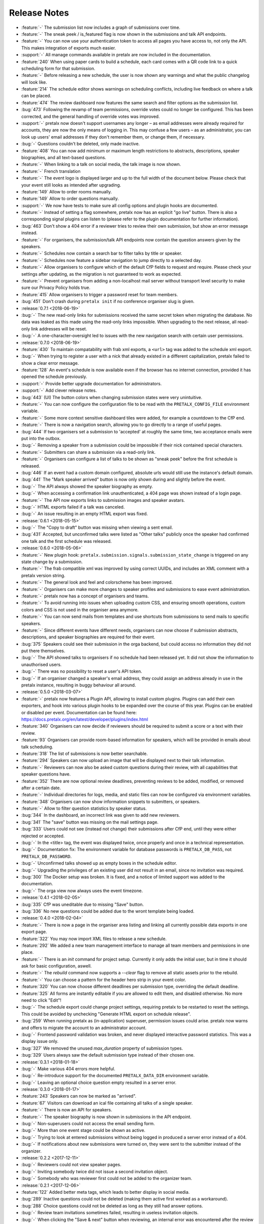 .. _changelog:

Release Notes
=============

- :feature:`-` The submission list now includes a graph of submissions over time.
- :feature:`-` The sneak peek / is_featured flag is now shown in the submissions and talk API endpoints.
- :feature:`-` You can now use your authentication token to access all pages you have access to, not only the API. This makes integration of exports much easier.
- :support:`-` All manage commands available in pretalx are now included in the documentation.
- :feature:`240` When using paper cards to build a schedule, each card comes with a QR code link to a quick scheduling form for that submission.
- :feature:`-` Before releasing a new schedule, the user is now shown any warnings and what the public changelog will look like.
- :feature:`214` The schedule editor shows warnings on scheduling conflicts, including live feedback on where a talk can be placed.
- :feature:`474` The review dashboard now features the same search and filter options as the submission list.
- :bug:`473` Following the revamp of team permissions, override votes could no longer be configured. This has been corrected, and the general handling of override votes was improved.
- :support:`-` pretalx now doesn't support usernames any longer – as email addresses were already required for accounts, they are now the only means of logging in. This may confuse a few users – as an administrator, you can look up users' email addresses if they don't remember them, or change them, if necessary.
- :bug:`-` Questions couldn't be deleted, only made inactive.
- :feature:`408` You can now add minimum or maximum length restrictions to abstracts, descriptions, speaker biographies, and all text-based questions.
- :feature:`-` When linking to a talk on social media, the talk image is now shown.
- :feature:`-` French translation
- :feature:`-` The event logo is displayed larger and up to the full width of the document below. Please check that your event still looks as intended after upgrading.
- :feature:`149` Allow to order rooms manually.
- :feature:`149` Allow to order questions manually.
- :support:`-` We now have tests to make sure all config options and plugin hooks are documented.
- :feature:`-` Instead of setting a flag somewhere, pretalx now has an explicit "go live" button. There is also a corresponding signal plugins can listen to (please refer to the plugin documentation for further information).
- :bug:`463` Don't show a 404 error if a reviewer tries to review their own submission, but show an error message instead.
- :feature:`-` For organisers, the submission/talk API endpoints now contain the question answers given by the speakers.
- :feature:`-` Schedules now contain a search bar to filter talks by title or speaker.
- :feature:`-` Schedules now feature a sidebar navigation to jump directly to a selected day.
- :feature:`-` Allow organisers to configure which of the default CfP fields to request and require. Please check your settings after updating, as the migration is not guaranteed to work as expected.
- :feature:`-` Prevent organisers from adding a non-localhost mail server without transport level security to make sure our Privacy Policy holds true.
- :feature:`415` Allow organisers to trigger a password reset for team members.
- :bug:`451` Don't crash during ``pretalx init`` if no conference organiser slug is given.
- :release:`0.7.1 <2018-06-19>`
- :bug:`-` The new read-only links for submissions received the same secret token when migrating the database. No data was leaked as this made using the read-only links impossible. When upgrading to the next release, all read-only link addresses will be reset.
- :bug:`-` A one-character-oversight led to issues with the new navigation search with certain user permissions.
- :release:`0.7.0 <2018-06-19>`
- :feature:`430` To maintain compatability with frab xml exports, a ``<url>`` tag was added to the schedule xml export.
- :bug:`-` When trying to register a user with a nick that already existed in a different capitalization, pretalx failed to show a clear error message.
- :feature:`128` An event's schedule is now available even if the browser has no internet connection, provided it has opened the schedule previously.
- :support:`-` Provide better upgrade documentation for administrators.
- :support:`-` Add clever release notes.
- :bug:`443` (UI) The button colors when changing submission states were very unintuitive.
- :feature:`-` You can now configure the configuration file to be read with the ``PRETALX_CONFIG_FILE`` environment variable.
- :feature:`-` Some more context sensitive dashboard tiles were added, for example a countdown to the CfP end.
- :feature:`-` There is now a navigation search, allowing you to go directly to a range of useful pages.
- :bug:`444` If two organisers set a submission to 'accepted' at roughly the same time, two acceptance emails were put into the outbox.
- :bug:`-` Removing a speaker from a submission could be impossible if their nick contained special characters.
- :feature:`-` Submitters can share a submission via a read-only link.
- :feature:`-` Organisers can configure a list of talks to be shown as "sneak peek" before the first schedule is released.
- :bug:`446` If an event had a custom domain configured, absolute urls would still use the instance's default domain.
- :bug:`441` The "Mark speaker arrived" button is now only shown during and slightly before the event.
- :bug:`-` The API always showed the speaker biography as empty.
- :bug:`-` When accessing a confirmation link unauthenticated, a 404 page was shown instead of a login page.
- :feature:`-` The API now exports links to submission images and speaker avatars.
- :bug:`-` HTML exports failed if a talk was canceled.
- :bug:`-` An issue resulting in an empty HTML export was fixed.
- :release:`0.6.1 <2018-05-15>`
- :bug:`-` The "Copy to draft" button was missing when viewing a sent email.
- :bug:`431` Accepted, but unconfirmed talks were listed as "Other talks" publicly once the speaker had confirmed one talk and the first schedule was released.
- :release:`0.6.0 <2018-05-06>`
- :feature:`-` New plugin hook: ``pretalx.submission.signals.submission_state_change`` is triggered on any state change by a submission.
- :feature:`-` The frab compatible xml was improved by using correct UUIDs, and includes an XML comment with a pretalx version string.
- :feature:`-` The general look and feel and colorscheme has been improved.
- :feature:`-` Organisers can make more changes to speaker profiles and submissions to ease event administration.
- :feature:`-` pretalx now has a concept of organisers and teams.
- :feature:`-` To avoid running into issues when uploading custom CSS, and ensuring smooth operations, custom colors and CSS is not used in the organiser area anymore.
- :feature:`-` You can now send mails from templates and use shortcuts from submissions to send mails to specific speakers.
- :feature:`-` Since different events have different needs, organisers can now choose if submission abstracts, descriptions, and speaker biographies are required for their event.
- :bug:`375` Speakers could see their submission in the orga backend, but could access no information they did not put there themselves.
- :bug:`-` The API showed talks to organisers if no schedule had been released yet. It did not show the information to unauthorised users.
- :bug:`-` There was no possibility to reset a user's API token.
- :bug:`-` If an organiser changed a speaker's email address, they could assign an address already in use in the pretalx instance, resulting in buggy behaviour all around.
- :release:`0.5.0 <2018-03-07>`
- :feature:`-` pretalx now features a Plugin API, allowing to install custom plugins. Plugins can add their own exporters, and hook into various plugin hooks to be expanded over the course of this year. Plugins can be enabled or disabled per event. Documentation can be found here: https://docs.pretalx.org/en/latest/developer/plugins/index.html
- :feature:`340` Organisers can now decide if reviewers should be required to submit a score or a text with their review.
- :feature:`93` Organisers can provide room-based information for speakers, which will be provided in emails about talk scheduling.
- :feature:`318` The list of submissions is now better searchable.
- :feature:`294` Speakers can now upload an image that will be displayed next to their talk information.
- :feature:`-` Reviewers can now also be asked custom questions during their review, with all capabilities that speaker questions have.
- :feature:`352` There are now optional review deadlines, preventing reviews to be added, modified, or removed after a certain date.
- :feature:`-` Individual directories for logs, media, and static files can now be configured via environment variables.
- :feature:`348` Organisers can now show information snippets to submitters, or speakers.
- :feature:`-` Allow to filter question statistics by speaker status.
- :bug:`344` In the dashboard, an incorrect link was given to add new reviewers.
- :bug:`341` The "save" button was missing on the mail settings page.
- :bug:`333` Users could not see (instead not change) their submissions after CfP end, until they were either rejected or accepted.
- :bug:`-` In the <title> tag, the event was displayed twice, once properly and once in a technical representation.
- :bug:`-` Documentation fix: The environment variable for database passwords is ``PRETALX_DB_PASS``, not ``PRETALX_DB_PASSWORD``.
- :bug:`-` Unconfirmed talks showed up as empty boxes in the schedule editor.
- :bug:`-` Upgrading the privileges of an existing user did not result in an email, since no invitation was required.
- :bug:`300` The Docker setup was broken. It is fixed, and a notice of limited support was added to the documentation.
- :bug:`-` The orga view now always uses the event timezone.
- :release:`0.4.1 <2018-02-05>`
- :bug:`335` CfP was uneditable due to missing "Save" button.
- :bug:`336` No new questions could be added due to the wront template being loaded.
- :release:`0.4.0 <2018-02-04>`
- :feature:`-` There is now a page in the organiser area listing and linking all currently possible data exports in one export page.
- :feature:`322` You may now import XML files to release a new schedule.
- :feature:`292` We added a new team management interface to manage all team members and permissions in one place.
- :feature:`-` There is an `init` command for project setup. Currently it only adds the initial user, but in time it should ask for basic configuration, aswell.
- :feature:`-` The `rebuild` command now supports a `--clear` flag to remove all static assets prior to the rebuild.
- :feature:`-` You can choose a pattern for the header hero strip in your event color.
- :feature:`320` You can now choose different deadlines per submission type, overriding the default deadline.
- :feature:`325` All forms are instantly editable if you are allowed to edit them, and disabled otherwise. No more need to click "Edit"!
- :bug:`-` The schedule export could change project settings, requiring pretalx to be restarted to reset the settings. This could be avoided by unchecking "Generate HTML export on schedule release".
- :bug:`259` When running pretalx as (in-application) superuser, permission issues could arise. pretalx now warns and offers to migrate the account to an administrator account.
- :bug:`-` Frontend password validation was broken, and never displayed interactive password statistics. This was a display issue only.
- :bug:`327` We removed the unused `max_duration` property of submission types.
- :bug:`329` Users always saw the default submission type instead of their chosen one.
- :release:`0.3.1 <2018-01-18>`
- :bug:`-` Make various 404 errors more helpful.
- :bug:`-` Re-introduce support for the documented ``PRETALX_DATA_DIR`` environment variable.
- :bug:`-` Leaving an optional choice question empty resulted in a server error.
- :release:`0.3.0 <2018-01-17>`
- :feature:`243` Speakers can now be marked as "arrived".
- :feature:`67` Visitors can download an ical file containing all talks of a single speaker.
- :feature:`-` There is now an API for speakers.
- :feature:`-` The speaker biography is now shown in submissions in the API endpoint.
- :bug:`-` Non-superusers could not access the email sending form.
- :bug:`-` More than one event stage could be shown as active.
- :bug:`-` Trying to look at entered submissions without being logged in produced a server error instead of a 404.
- :bug:`-` If notifications about new submissions were turned on, they were sent to the submitter instead of the organizer.
- :release:`0.2.2 <2017-12-11>`
- :bug:`-` Reviewers could not view speaker pages.
- :bug:`-` Inviting somebody twice did not issue a second invitation object.
- :bug:`-` Somebody who was reviewer first could not be added to the organizer team.
- :release:`0.2.1 <2017-12-06>`
- :feature:`122` Added better meta tags, which leads to better display in social media.
- :bug:`289` Inactive questions could not be deleted (making them active first worked as a workaround).
- :bug:`288` Choice questions could not be deleted as long as they still had answer options.
- :bug:`-` Review team invitations sometimes failed, resulting in useless invitation objects.
- :bug:`-` When clicking the "Save & next" button when reviewing, an internal error was encountered after the review was saved.
- :bug:`-` Reviewers could not be removed from their team.
- :bug:`-` URLs were always generated with 'localhost' as their host.
- :bug:`-` When adding a submission in the orga backend with an orga user as speaker, the orga user did not receive a speaker profile.
- :release:`0.2.0 <2017-12-01>`
- :bug:`-` The default value for email SSL usage is now ``False``, permitting the default configuration of ``localhost:25`` to work on more machines out of the box.
- :feature:`159` E-mails are now sent with a multipart/HTML version, featuring the mail's text in a box, styled with the event's primary color.
- :feature:`126` You can now choose to hide the public schedule (including talk pages and speaker pages, but excluding feedback pages and the schedule.xml export)
- :feature:`215` Mail template placeholders are now validated so that templates including invalid placeholders cannot be saved at all.
- :feature:`208` You can now ask questions that take an uploaded file as an answer.
- :feature:`209` Speakers can now upload files which will be shown on their talk page.
- :feature:`210`, :feature:`195` The review interface has been rewritten to include fewer pages with more information relevant to the user, dependent on event stages and their role in the event.
- :feature:`38` pretalx can now be configured to run with celery (an asynchronous task scheduler) for long running tasks and tasks like email sending. A new config section was added, and usage has been documented.
- :feature:`-` A ``rebuild`` command was introduced that recompiles all static assets.
- :feature:`207` Question answers now receive a nice evaluation, aggregating all given answers.
- :feature:`233` Questions may now be marked as 'answers contain personal data'. Answers of these questions are deleted when users delete their accounts.
- :feature:`78` We moved to a new permission system that allows for more flexible roles. Please report any bugs that may relate to incorrect permissions.
- :feature:`171` You can now configure a custom domain to use with your event, in case you have an event specific domain for each of your events.
- :feature:`156` You can assign "override votes" to reviewers, which function like vetos (both positive and negative), on an individual basis.
- :feature:`-` A read only REST API was introduced. At the moment, it only supports resources for events and submissions.
- :bug:`304` pretalx crashed when an incorrect invite key was used, now it shows a 404 page.
- :bug:`-` When building absolute URLs for exports, emails, and RSS feeds, 'localhost' was used instead of the actual configured URL.
- :bug:`-` If an account was configured to be both an orga member and a reviewer, it encountered access rights issues.
- :bug:`-` When removing the custom event color, and then adding it again, caching issues could be encountered.
- :bug:`-` Inactive questions (questions not shown to speakers) could not be edited.
- :bug:`-` In some places, gravatar images of the visiting user were shown instead of the speaker.
- :bug:`-` The event stage display could show several conflicting phases as active.
- :bug:`287` The default submission type was not, in fact, suggested by default.
- :release:`0.1.0 <2017-11-01>`
